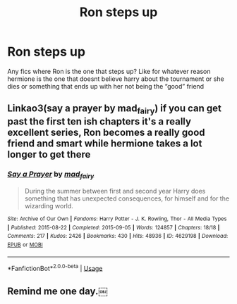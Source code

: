 #+TITLE: Ron steps up

* Ron steps up
:PROPERTIES:
:Author: Kingslayer629736
:Score: 39
:DateUnix: 1586729711.0
:DateShort: 2020-Apr-13
:FlairText: Request
:END:
Any fics where Ron is the one that steps up? Like for whatever reason hermione is the one that doesnt believe harry about the tournament or she dies or something that ends up with her not being the “good” friend


** Linkao3(say a prayer by mad_fairy) if you can get past the first ten ish chapters it's a really excellent series, Ron becomes a really good friend and smart while hermione takes a lot longer to get there
:PROPERTIES:
:Author: LiriStorm
:Score: 5
:DateUnix: 1586741622.0
:DateShort: 2020-Apr-13
:END:

*** [[https://archiveofourown.org/works/4629198][*/Say a Prayer/*]] by [[https://www.archiveofourown.org/users/mad_fairy/pseuds/mad_fairy][/mad_fairy/]]

#+begin_quote
  During the summer between first and second year Harry does something that has unexpected consequences, for himself and for the wizarding world.
#+end_quote

^{/Site/:} ^{Archive} ^{of} ^{Our} ^{Own} ^{*|*} ^{/Fandoms/:} ^{Harry} ^{Potter} ^{-} ^{J.} ^{K.} ^{Rowling,} ^{Thor} ^{-} ^{All} ^{Media} ^{Types} ^{*|*} ^{/Published/:} ^{2015-08-22} ^{*|*} ^{/Completed/:} ^{2015-09-05} ^{*|*} ^{/Words/:} ^{124857} ^{*|*} ^{/Chapters/:} ^{18/18} ^{*|*} ^{/Comments/:} ^{217} ^{*|*} ^{/Kudos/:} ^{2426} ^{*|*} ^{/Bookmarks/:} ^{430} ^{*|*} ^{/Hits/:} ^{48936} ^{*|*} ^{/ID/:} ^{4629198} ^{*|*} ^{/Download/:} ^{[[https://archiveofourown.org/downloads/4629198/Say%20a%20Prayer.epub?updated_at=1577679089][EPUB]]} ^{or} ^{[[https://archiveofourown.org/downloads/4629198/Say%20a%20Prayer.mobi?updated_at=1577679089][MOBI]]}

--------------

*FanfictionBot*^{2.0.0-beta} | [[https://github.com/tusing/reddit-ffn-bot/wiki/Usage][Usage]]
:PROPERTIES:
:Author: FanfictionBot
:Score: 3
:DateUnix: 1586741633.0
:DateShort: 2020-Apr-13
:END:


** Remind me one day.￼
:PROPERTIES:
:Author: BlindWarriorGurl
:Score: -1
:DateUnix: 1586730336.0
:DateShort: 2020-Apr-13
:END:
